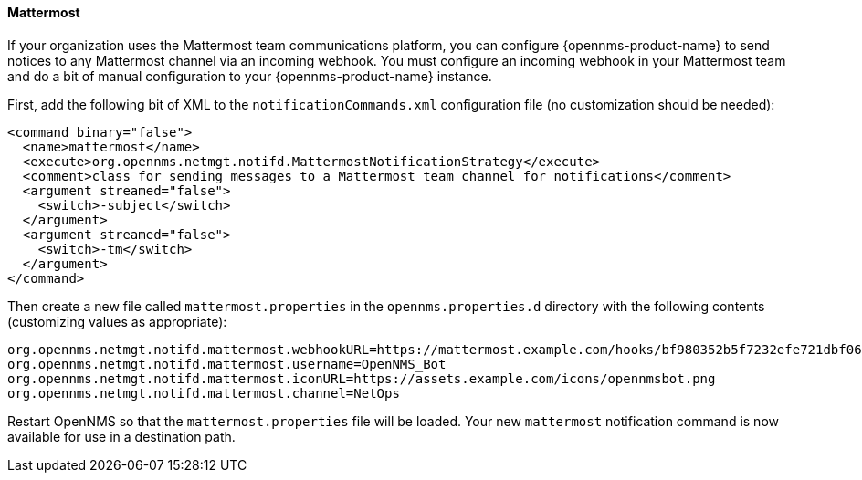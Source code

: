 
// Allow GitHub image rendering
:imagesdir: ../images

[[ga-notifications-strategy-mattermost]]
==== Mattermost

If your organization uses the Mattermost team communications platform, you can configure {opennms-product-name} to send notices to any Mattermost channel via an incoming webhook.
You must configure an incoming webhook in your Mattermost team and do a bit of manual configuration to your {opennms-product-name} instance.

First, add the following bit of XML to the `notificationCommands.xml` configuration file (no customization should be needed):

[source, xml]
----
<command binary="false">
  <name>mattermost</name>
  <execute>org.opennms.netmgt.notifd.MattermostNotificationStrategy</execute>
  <comment>class for sending messages to a Mattermost team channel for notifications</comment>
  <argument streamed="false">
    <switch>-subject</switch>
  </argument>    
  <argument streamed="false">
    <switch>-tm</switch>
  </argument>
</command>
----

Then create a new file called `mattermost.properties` in the `opennms.properties.d` directory with the following contents (customizing values as appropriate):

[source, properties]
----
org.opennms.netmgt.notifd.mattermost.webhookURL=https://mattermost.example.com/hooks/bf980352b5f7232efe721dbf0626bee1
org.opennms.netmgt.notifd.mattermost.username=OpenNMS_Bot
org.opennms.netmgt.notifd.mattermost.iconURL=https://assets.example.com/icons/opennmsbot.png
org.opennms.netmgt.notifd.mattermost.channel=NetOps
----

Restart OpenNMS so that the `mattermost.properties` file will be loaded. Your new `mattermost` notification command is now available for use in a destination path.
